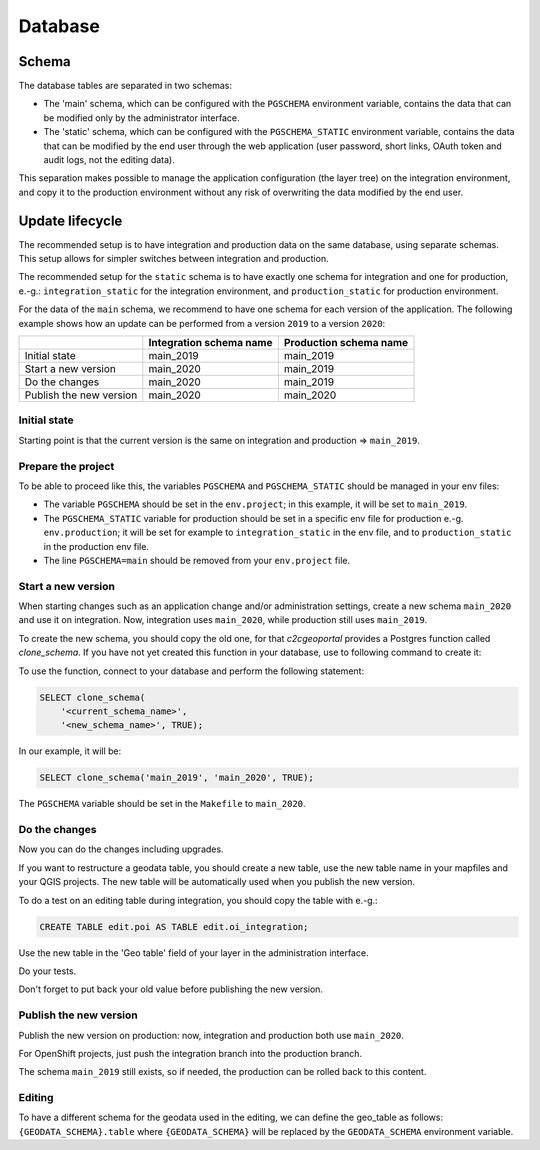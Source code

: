 .. _integrator_database:

Database
========

Schema
------

The database tables are separated in two schemas:

* The 'main' schema, which can be configured with the ``PGSCHEMA`` environment variable, contains the data that can be modified only by the administrator interface.
* The 'static' schema, which can be configured with the ``PGSCHEMA_STATIC`` environment variable, contains the data that can be modified by the end user through the web application (user password, short links, OAuth token and audit logs, not the editing data).

This separation makes possible to manage the application configuration (the layer tree) on the integration environment, and copy it to the production environment without any risk of overwriting the data modified by the end user.


Update lifecycle
----------------

The recommended setup is to have integration and production data on the same database, using
separate schemas. This setup allows for simpler switches between integration and production.

The recommended setup for the ``static`` schema is to have exactly one schema for integration
and one for production, e.-g.:
``integration_static`` for the integration environment,
and ``production_static`` for production environment.

For the data of the ``main`` schema, we recommend to have one schema for each version of the application.
The following example shows how an update can be performed from a version ``2019`` to a version ``2020``:

+-------------------------+-------------------------------+------------------------------+
|                         | Integration schema name       | Production schema name       |
+=========================+===============================+==============================+
| Initial state           | main_2019                     | main_2019                    |
+-------------------------+-------------------------------+------------------------------+
| Start a new version     | main_2020                     | main_2019                    |
+-------------------------+-------------------------------+------------------------------+
| Do the changes          | main_2020                     | main_2019                    |
+-------------------------+-------------------------------+------------------------------+
| Publish the new version | main_2020                     | main_2020                    |
+-------------------------+-------------------------------+------------------------------+


Initial state
~~~~~~~~~~~~~

Starting point is that the current version is the same on integration and production => ``main_2019``.


Prepare the project
~~~~~~~~~~~~~~~~~~~

To be able to proceed like this, the variables ``PGSCHEMA`` and ``PGSCHEMA_STATIC``
should be managed in your env files:

* The variable ``PGSCHEMA`` should be set in the ``env.project``; in this example, it will be set to
  ``main_2019``.
* The ``PGSCHEMA_STATIC`` variable for production should be set in a specific env file
  for production e.-g. ``env.production``; it will be set for example to ``integration_static`` in the
  env file, and to ``production_static`` in the production env file.
* The line ``PGSCHEMA=main`` should be removed from your ``env.project`` file.


Start a new version
~~~~~~~~~~~~~~~~~~~

When starting changes such as an application change and/or administration settings,
create a new schema ``main_2020`` and use it on integration. Now, integration uses ``main_2020``,
while production still uses ``main_2019``.

To create the new schema, you should copy the old one, for that `c2cgeoportal` provides a Postgres
function called `clone_schema`.
If you have not yet created this function in your database, use to following command to create it:

.. prompt:: bash

   docker compose exec tools psql --file=/opt/clone_schema.sql

To use the function, connect to your database and perform the following statement:

.. code:: sql

    SELECT clone_schema(
        '<current_schema_name>',
        '<new_schema_name>', TRUE);

In our example, it will be:

.. code:: sql

    SELECT clone_schema('main_2019', 'main_2020', TRUE);

The ``PGSCHEMA`` variable should be set in the ``Makefile`` to ``main_2020``.


Do the changes
~~~~~~~~~~~~~~

Now you can do the changes including upgrades.

If you want to restructure a geodata table, you should create a new table, use the new table name in your
mapfiles and your QGIS projects. The new table will be automatically used when you publish the new version.

To do a test on an editing table during integration, you should copy the table with e.-g.:

.. code:: sql

  CREATE TABLE edit.poi AS TABLE edit.oi_integration;

Use the new table in the 'Geo table' field of your layer in the administration interface.

Do your tests.

Don't forget to put back your old value before publishing the new version.


Publish the new version
~~~~~~~~~~~~~~~~~~~~~~~

Publish the new version on production: now, integration and production both use ``main_2020``.

For OpenShift projects, just push the integration branch into the production branch.

The schema ``main_2019`` still exists, so if needed, the production can be rolled back to this content.


Editing
~~~~~~~

To have a different schema for the geodata used in the editing, we can define the geo_table as follows:
``{GEODATA_SCHEMA}.table`` where ``{GEODATA_SCHEMA}`` will be replaced by the ``GEODATA_SCHEMA``
environment variable.
